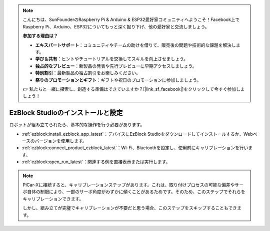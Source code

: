 .. note::

    こんにちは、SunFounderのRaspberry Pi & Arduino & ESP32愛好家コミュニティへようこそ！Facebook上でRaspberry Pi、Arduino、ESP32についてもっと深く掘り下げ、他の愛好家と交流しましょう。

    **参加する理由は？**

    - **エキスパートサポート**：コミュニティやチームの助けを借りて、販売後の問題や技術的な課題を解決します。
    - **学び＆共有**：ヒントやチュートリアルを交換してスキルを向上させましょう。
    - **独占的なプレビュー**：新製品の発表や先行プレビューに早期アクセスしましょう。
    - **特別割引**：最新製品の独占割引をお楽しみください。
    - **祭りのプロモーションとギフト**：ギフトや祝日のプロモーションに参加しましょう。

    👉 私たちと一緒に探索し、創造する準備はできていますか？[|link_sf_facebook|]をクリックして今すぐ参加しましょう！

.. _install_ezblock:

EzBlock Studioのインストールと設定
==========================================

ロボットが組み立てられたら、基本的な操作を行う必要があります。

* :ref:`ezblock:install_ezblock_app_latest`：デバイスにEzBlock Studioをダウンロードしてインストールするか、Webベースのバージョンを使用します。
* :ref:`ezblock:connect_product_ezblock_latest`：Wi-Fi、Bluetoothを設定し、使用前にキャリブレーションを行います。
* :ref:`ezblock:open_run_latest`：関連する例を直接表示または実行します。

.. note::

    PiCar-Xに接続すると、キャリブレーションステップがあります。これは、取り付けプロセスの可能な偏差やサーボ自体の制限により、一部のサーボ角度がわずかに傾くことがあるためです。そのため、このステップでそれらをキャリブレーションできます。

    しかし、組み立てが完璧でキャリブレーションが不要だと思う場合、このステップをスキップすることもできます。
